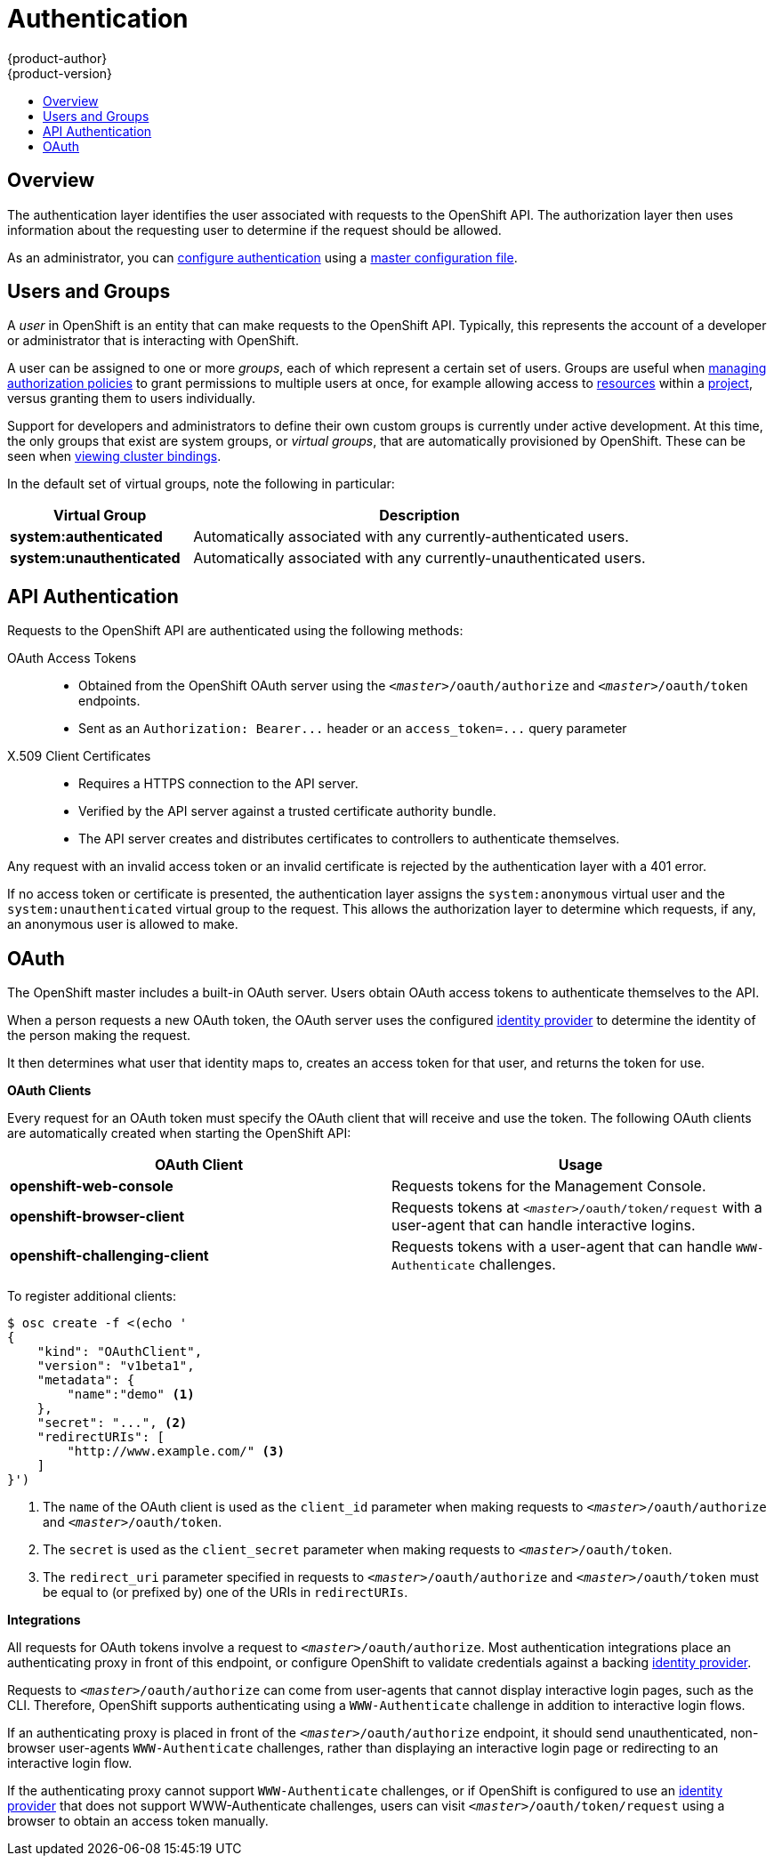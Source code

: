= Authentication
{product-author}
{product-version}
:data-uri:
:icons:
:experimental:
:toc: macro
:toc-title:

toc::[]

== Overview
The authentication layer identifies the user associated with requests to the
OpenShift API. The authorization layer then uses information about the
requesting user to determine if the request should be allowed.

As an administrator, you can
link:../../admin_guide/configuring_authentication.html[configure authentication]
using a link:../../admin_guide/master_node_configuration.html[master
configuration file].

== Users and Groups

A _user_ in OpenShift is an entity that can make requests to the OpenShift API.
Typically, this represents the account of a developer or administrator that is
interacting with OpenShift.

A user can be assigned to one or more _groups_, each of which represent a
certain set of users. Groups are useful when
link:../../admin_guide/manage_authorization_policy.html[managing authorization
policies] to grant permissions to multiple users at once, for example allowing
access to link:../core_objects/overview.html[resources] within a
link:../../dev_guide/projects.html[project], versus granting them to users
individually.

Support for developers and administrators to define their own custom groups is
currently under active development. At this time, the only groups that exist are
system groups, or _virtual groups_, that are automatically provisioned by
OpenShift. These can be seen when
link:../../admin_guide/manage_authorization_policy.html#viewing-cluster-bindings[viewing
cluster bindings].

In the default set of virtual groups, note the following in
particular:

[cols="2,5",options="header"]
|===

|Virtual Group |Description

|*system:authenticated* |Automatically associated with any currently-authenticated users.
|*system:unauthenticated* |Automatically associated with any currently-unauthenticated users.

|===

== API Authentication
Requests to the OpenShift API are authenticated using the following methods:

OAuth Access Tokens::
- Obtained from the OpenShift OAuth server using the `_<master>_/oauth/authorize` and `_<master>_/oauth/token` endpoints.
- Sent as an `Authorization: Bearer+++...+++` header or an `access_token=+++...+++` query parameter

X.509 Client Certificates::
* Requires a HTTPS connection to the API server.
* Verified by the API server against a trusted certificate authority bundle.
* The API server creates and distributes certificates to controllers to authenticate themselves.

Any request with an invalid access token or an invalid certificate is rejected
by the authentication layer with a 401 error.

If no access token or certificate is presented, the authentication layer assigns
the `system:anonymous` virtual user and the `system:unauthenticated` virtual
group to the request. This allows the authorization layer to determine which
requests, if any, an anonymous user is allowed to make.

== OAuth
The OpenShift master includes a built-in OAuth server. Users obtain OAuth
access tokens to authenticate themselves to the API.

When a person requests a new OAuth token, the OAuth server uses the configured
link:../../admin_guide/configuring_authentication.html[identity
provider] to determine the identity of the person making the request.

It then determines what user that identity maps to, creates an access token for
that user, and returns the token for use.

*OAuth Clients* [[oauth-clients]]

Every request for an OAuth token must specify the OAuth client that will
receive and use the token. The following OAuth clients are automatically created
when starting the OpenShift API:

[options="header"]
|===

|OAuth Client |Usage

|*openshift-web-console*
|Requests tokens for the Management Console.

|*openshift-browser-client*
|Requests tokens at `_<master>_/oauth/token/request` with a user-agent that can handle interactive logins.

|*openshift-challenging-client*
|Requests tokens with a user-agent that can handle `WWW-Authenticate` challenges.

|===

To register additional clients:

====

----
$ osc create -f <(echo '
{
    "kind": "OAuthClient",
    "version": "v1beta1",
    "metadata": {
        "name":"demo" <1>
    },
    "secret": "...", <2>
    "redirectURIs": [
        "http://www.example.com/" <3>
    ]
}')
----
<1> The `name` of the OAuth client is used as the `client_id` parameter when making requests to `_<master>_/oauth/authorize` and `_<master>_/oauth/token`.
<2> The `secret` is used as the `client_secret` parameter when making requests to `_<master>_/oauth/token`.
<3> The `redirect_uri` parameter specified in requests to `_<master>_/oauth/authorize` and `_<master>_/oauth/token` must be equal to (or prefixed by) one of the URIs in `redirectURIs`.
====

*Integrations* [[integrations]]

All requests for OAuth tokens involve a request to `_<master>_/oauth/authorize`.
Most authentication integrations place an authenticating proxy in front of this
endpoint, or configure OpenShift to validate credentials against a backing
link:../../admin_guide/configuring_authentication.html[identity provider].

Requests to `_<master>_/oauth/authorize` can come from user-agents that cannot
display interactive login pages, such as the CLI. Therefore, OpenShift supports
authenticating using a `WWW-Authenticate` challenge in addition to interactive
login flows.

If an authenticating proxy is placed in front of the
`_<master>_/oauth/authorize` endpoint, it should send unauthenticated,
non-browser user-agents `WWW-Authenticate` challenges, rather than displaying an
interactive login page or redirecting to an interactive login flow.

If the authenticating proxy cannot support `WWW-Authenticate` challenges, or if
OpenShift is configured to use an
link:../../admin_guide/configuring_authentication.html[identity provider] that
does not support WWW-Authenticate challenges, users can visit
`_<master>_/oauth/token/request` using a browser to obtain an access token
manually.
